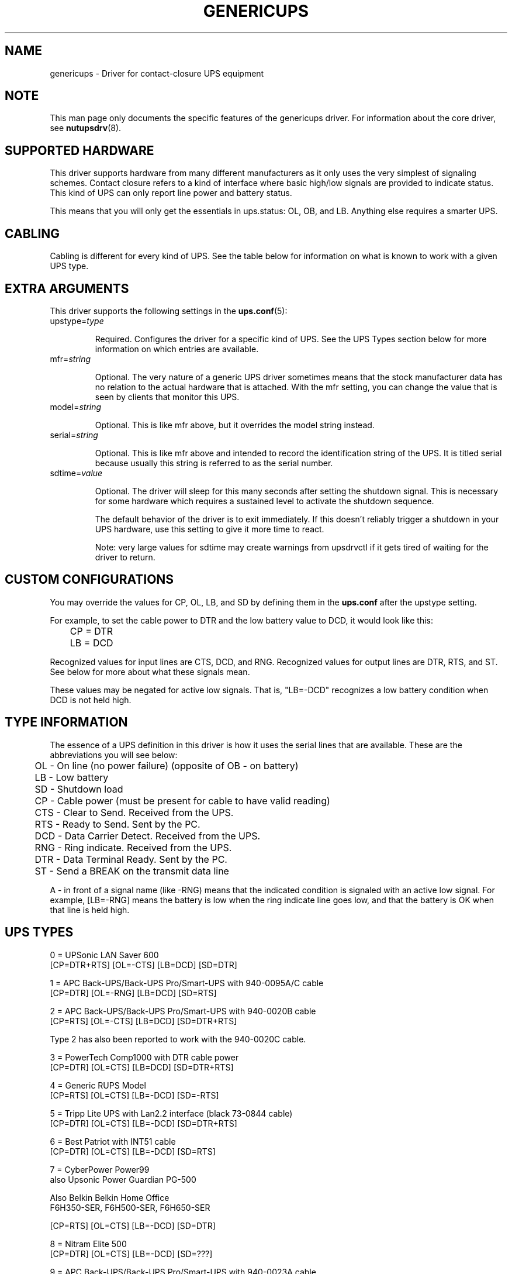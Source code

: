 .TH GENERICUPS 8 "Mon Jul 10 2006" "" "Network UPS Tools (NUT)"
.SH NAME
genericups \- Driver for contact\(hyclosure UPS equipment

.SH NOTE
This man page only documents the specific features of the genericups
driver.  For information about the core driver, see \fBnutupsdrv\fR(8).

.SH SUPPORTED HARDWARE
This driver supports hardware from many different manufacturers as it only
uses the very simplest of signaling schemes.  Contact closure refers to a
kind of interface where basic high/low signals are provided to indicate
status.  This kind of UPS can only report line power and battery status.

This means that you will only get the essentials in ups.status: OL, OB,
and LB.  Anything else requires a smarter UPS.

.SH CABLING
Cabling is different for every kind of UPS.  See the table below for
information on what is known to work with a given UPS type.

.SH EXTRA ARGUMENTS
This driver supports the following settings in the \fBups.conf\fR(5):

.IP "upstype=\fItype\fR"

Required.  Configures the driver for a specific kind of UPS.  See the UPS
Types section below for more information on which entries are available.

.IP "mfr=\fIstring\fR"

Optional.  The very nature of a generic UPS driver sometimes means that
the stock manufacturer data has no relation to the actual hardware that is
attached.  With the mfr setting, you can change the value that is seen by
clients that monitor this UPS.

.IP "model=\fIstring\fR"

Optional.  This is like mfr above, but it overrides the model string
instead.

.IP "serial=\fIstring\fR"

Optional.  This is like mfr above and intended to record the identification
string of the UPS. It is titled serial because usually this string is
referred to as the serial number.

.IP "sdtime=\fIvalue\fR"

Optional.  The driver will sleep for this many seconds after setting the
shutdown signal.  This is necessary for some hardware which requires a
sustained level to activate the shutdown sequence.

The default behavior of the driver is to exit immediately.  If this
doesn't reliably trigger a shutdown in your UPS hardware, use this
setting to give it more time to react.

Note: very large values for sdtime may create warnings from upsdrvctl if
it gets tired of waiting for the driver to return.

.SH CUSTOM CONFIGURATIONS

You may override the values for CP, OL, LB, and SD by defining them in
the \fBups.conf\fR after the upstype setting.

For example, to set the cable power to DTR and the low battery value to
DCD, it would look like this:

	CP = DTR

	LB = DCD

Recognized values for input lines are CTS, DCD, and RNG.  Recognized
values for output lines are DTR, RTS, and ST.  See below for more about
what these signals mean.

These values may be negated for active low signals.  That is, "LB=\-DCD"
recognizes a low battery condition when DCD is not held high.

.SH TYPE INFORMATION
The essence of a UPS definition in this driver is how it uses the serial
lines that are available.  These are the abbreviations you will see below:

	OL \(hy On line (no power failure) (opposite of OB \(hy on battery)

 	LB \(hy Low battery

	SD \(hy Shutdown load

	CP \(hy Cable power (must be present for cable to have valid reading)

	CTS \(hy Clear to Send.  Received from the UPS.

	RTS \(hy Ready to Send.  Sent by the PC.

	DCD \(hy Data Carrier Detect.  Received from the UPS.

	RNG \(hy Ring indicate.  Received from the UPS.

	DTR \(hy Data Terminal Ready.  Sent by the PC.

	ST \(hy Send a BREAK on the transmit data line

A \- in front of a signal name (like \-RNG) means that the indicated
condition is signaled with an active low signal.  For example, [LB=\-RNG]
means the battery is low when the ring indicate line goes low, and that
the battery is OK when that line is held high.

.SH UPS TYPES

0 = UPSonic LAN Saver 600
    [CP=DTR+RTS] [OL=\-CTS] [LB=DCD] [SD=DTR]

1 = APC Back\(hyUPS/Back\(hyUPS Pro/Smart\(hyUPS with 940\-0095A/C cable
    [CP=DTR] [OL=\-RNG] [LB=DCD] [SD=RTS]

2 = APC Back\(hyUPS/Back\(hyUPS Pro/Smart\(hyUPS with 940\-0020B cable
    [CP=RTS] [OL=\-CTS] [LB=DCD] [SD=DTR+RTS]

    Type 2 has also been reported to work with the 940\-0020C cable.

3 = PowerTech Comp1000 with DTR cable power
    [CP=DTR] [OL=CTS] [LB=DCD] [SD=DTR+RTS]

4 = Generic RUPS Model
    [CP=RTS] [OL=CTS] [LB=\-DCD] [SD=\-RTS]

5 = Tripp Lite UPS with Lan2.2 interface (black 73\-0844 cable)
    [CP=DTR] [OL=CTS] [LB=\-DCD] [SD=DTR+RTS]

6 = Best Patriot with INT51 cable
    [CP=DTR] [OL=CTS] [LB=\-DCD] [SD=RTS]

7 = CyberPower Power99
    also Upsonic Power Guardian PG\-500

    Also Belkin Belkin Home Office
    F6H350\-SER, F6H500\-SER, F6H650\-SER

    [CP=RTS] [OL=CTS] [LB=\-DCD] [SD=DTR]

8 = Nitram Elite 500
    [CP=DTR] [OL=CTS] [LB=\-DCD] [SD=???]

9 = APC Back\(hyUPS/Back\(hyUPS Pro/Smart\(hyUPS with 940\-0023A cable
    [CP=none] [OL=\-DCD] [LB=CTS] [SD=RTS]

10 = Victron Lite with crack cable
     [CP=RTS] [OL=CTS] [LB=\-DCD] [SD=DTR]

11 = Powerware 3115
     [CP=DTR] [OL=\-CTS] [LB=\-DCD] [SD=ST]

12 = APC Back\-UPS Office with 940\-0119A cable
     [CP=RTS] [OL=\-CTS] [LB=DCD] [SD=DTR]

13 = RPT Repoteck RPT\-800A/RPT\-162A
     [CP=DTR+RTS] [OL=DCD] [LB=\-CTS] [SD=ST]

14 = Online P\-series
     [CP=DTR] [OL=DCD] [LB=\-CTS] [SD=RTS]

15 = Powerware 5119, 5125
     [CP=DTR] [OL=CTS] [LB=\-DCD] [SD=ST]

16 = Nitram Elite 2002
     [CP=DTR+RTS] [OL=CTS] [LB=\-DCD] [SD=???]

17 = PowerKinetics 9001
     [CP=DTR] [OL=CTS] [LB=DCD] [SD=???]

18 = TrippLite Omni 450LAN with Martin's cabling
     [CP=DTR] [OL=CTS] [LB=DCD] [SD=none]

     http://lists.exploits.org/upsdev/Jul2002/00012.html

19 = Fideltronic Ares Series
     [CP=DTR] [OL=CTS] [LB=\-DCD] [SD=RTS]

20 = Powerware 5119 RM
     [CP=DTR] [OL=\-CTS] [LB=DCD] [SD=ST]

     http://lists.exploits.org/ups/Oct2003/00052.html

21 = Generic RUPS 2000 (Megatec M2501 cable)
     [CP=RTS] [OL=CTS] [LB=\-DCD] [SD=RTS+DTR]

     http://lists.exploits.org/upsdev/Oct2004/00004.html

22 = Gamatronic UPSs with alarm interface
     [CP=RTS] [OL=CTS] [LB=\-DCD] [SD=DTR]

22 = CyberPower SL seriess
     [CP=RTS] [OL=CTS] [LB=\-CAR] [SD=DTR]


.SH SIMILAR MODELS

Many different UPS companies make models with similar interfaces.  The
RUPS cable seems to be especially popular in the "power strip" variety of
UPS found in office supply stores.  If your UPS works with an entry in the
table above, but the model or manufacturer information don't match,
don't despair.  You can fix that easily by using the mfr and model
variables documented above in your \fBups.conf\fR(5).

.SH TESTING COMPATIBILITY

If your UPS isn't listed above, you can try going through the list until
you find one that works.  There is a lot of cable and interface reuse in
the UPS world, and you may find a match.

To do this, first make sure nothing important is plugged into the
outlets on the UPS, as you may inadvertently switch it off.  Definitely
make sure that the computer you're using is not plugged into that UPS.
Plug in something small like a lamp so you know when power is being
supplied to the outlets.

Now, you can either attempt to make an educated guess based on the
documentation your manufacturer has provided (if any), or just start
going down the list. 

Step 1

Pick a driver to try from the list (genericups \-h) and go to step 2.

Step 2

Start the driver with the type you want to try \(hy

        genericups \-x upstype=n /dev/port

Let upsd sync up (watch the syslog), and then run upsc to see what it
found.  If the STATUS is right (should be OL for on line), go to step 3,
otherwise go back to step 1.

Step 3

Disconnect the UPS from the wall/mains power.  This is easiest if you
have a switched outlet in between it and the wall, but you can also just
pull the plug to test.  The lamp should stay lit, and the status should
switch to "OB".  If the lamp went out or the status didn't go to "OB"
within about 15 seconds, go to step 1.  Otherwise, continue to step 4.

Step 4

At this point, we know that OL and OB work.  If nothing else beyond
this point works, you at least know what your OL/OB value should be.

Wait for the UPS to start complaining about a low battery.  Depending on
the size of your UPS battery and the lamp's bulb, this could take
awhile.  It should start complaining audibly at some point.  When this
happens, STATUS should show "OB LB" within 15 seconds.  If not, go to
step 1, otherwise continue to step 5.

Step 5

So far: OL works, OB works, and LB works.

With the UPS running on battery, run the genericups driver with the \-k
switch to shut it down.

        genericups \-x upstype=n \-k /dev/port

If the UPS turns off the lamp, you're done.  At this point, you have
verified that the shutdown sequence actually does what you want.  You
can start using the genericups driver with this type number for normal
operations.

You should use your findings to add a section to your ups.conf.
Here is a quick example:

        [myups]
                driver = genericups
                port = /dev/ttyS0
                upstype = 1

Change the port and upstype values to match your system.

.SH NEW SUPPORT

If the above testing sequence fails, you will probably need to create a
new entry to support your hardware.  All UPS types are determined from the
table in the genericups.h file in the source tree.

On a standard 9 pin serial port, there are 6 lines that are used as the
standard "high/low" signal levels.  4 of them are incoming (to the PC,
from the UPS), and the other 2 are outgoing (to the UPS, from the PC). 
The other 3 are the receive/transmit lines and the ground.

Be aware that many manufacturers remap pins within the cable.  If you have
any doubts, a quick check with a multimeter should confirm whether the
cable is straight\(hythrough or not.  Another thing to keep in mind is that
some cables have electronics in them to do special things.  Some have
resistors and transistors on board to change behavior depending on what's
being supplied by the PC.

.SH SPECIFIC MODEL NOTES

These have been contributed by users of this driver.

The Centralion CL series may power down the load if the driver starts up
with the UPS running on battery as the default line settings contain the
shutdown sequence.  \(hy Neil Muller

The Tripp\(hyLite Internet Office 700 must be used with the black 73\(hy0844
cable instead of the gray 73\(hy0743 cable.  This entry should work with any
of their models with the Lan 2.2 interface \(hy see the sticker by the DB9
connector on the UPS.  \(hy Stephen Brown

Type 5 should work with the Tripp\(hyLite Lan 2.1 interface and the 73\(hy0724
cable.  This was tested with the OmniSmart 675 PNP on Red Hat 7.2.  \(hy Q
Giese

Types 7 and 10 should both work with the PhoenixTec A1000.

.SH BUGS

There is no way to reliably detect a contact\(hyclosure UPS.  This means the
driver will start up happily even if no UPS is detected.  It also means
that if the connection between the UPS and computer is interrupted, you
may not be able to sense this in software.

Most contact\(hyclosure UPSes will not power down the load if the line power
is present.  This can create a race when using slave \fBupsmon\fR(8)
systems.  See the \fBupsmon\fR(8) man page for more information.

The solution to both of these problems is to upgrade to a smart protocol
UPS of some kind that allows detection and proper load cycling on command.

.SH SEE ALSO

.SS The core driver:
\fBnutupsdrv\fR(8)

.SS Internet resources:
The NUT (Network UPS Tools) home page: http://www.networkupstools.org/
